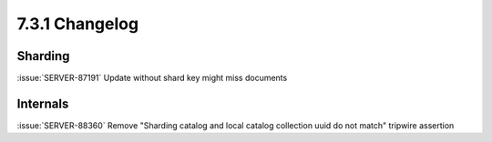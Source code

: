 .. _7.3.1-changelog:

7.3.1 Changelog
---------------

Sharding
~~~~~~~~

:issue:`SERVER-87191` Update without shard key might miss documents

Internals
~~~~~~~~~

:issue:`SERVER-88360` Remove "Sharding catalog and local catalog
collection uuid do not match" tripwire assertion


